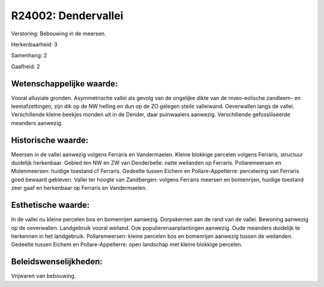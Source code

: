 R24002: Dendervallei
====================

Verstoring:
Bebouwing in de meersen.

Herkenbaarheid: 3

Samenhang: 2

Gaafheid: 2


Wetenschappelijke waarde:
~~~~~~~~~~~~~~~~~~~~~~~~~

Vooral alluviale gronden. Asymmetrische vallei als gevolg van de
ongelijke dikte van de niveo-eolische zandleem- en leemafzettingen, zijn
dik op de NW helling en dun op de ZO gelegen steile valleiwand.
Oeverwallen langs de vallei. Verschillende kleine beekjes monden uit in
de Dender, daar puinwaaiers aanwezig. Verschillende gefossiliseerde
meanders aanwezig.


Historische waarde:
~~~~~~~~~~~~~~~~~~~

Meersen in de vallei aanwezig volgens Ferraris en Vandermaelen.
Kleine blokkige percelen volgens Ferraris, structuur duidelijk
herkenbaar. Gebied ten NW en ZW van Denderbelle: natte weilanden op
Ferraris. Pollaremeersen en Molenmeersen: huidige toestand cf Ferraris.
Gedeelte tussen Eichem en Pollare-Appelterre: percelering van Ferraris
goed bewaard gebleven. Vallei ter hoogte van Zandbergen: volgens
Ferraris meersen en bomenrijen, huidige toestand zeer gaaf en herkenbaar
op Ferraris en Vandermaelen.


Esthetische waarde:
~~~~~~~~~~~~~~~~~~~

In de vallei nu kleine percelen bos en bomenrijen aanwezig.
Dorpskernen aan de rand van de vallei. Bewoning aanwezig op de
oeverwallen. Landgebruik vooral weiland. Ook populierenaanplantingen
aanwezig. Oude meanders duidelijk te herkennen in het landgebruik.
Pollaremeersen: kleine percelen bos en bomenrijen aanwezig tussen de
weilanden. Gedeelte tussen Eichem en Pollare-Appelterre: open landschap
met kleine blokkige percelen.




Beleidswenselijkheden:
~~~~~~~~~~~~~~~~~~~~~

Vrijwaren van bebouwing.
